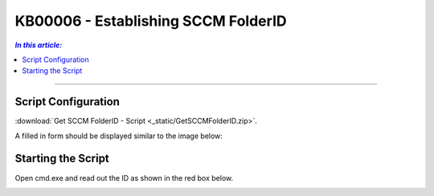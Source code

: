 KB00006 - Establishing SCCM FolderID
=========================================

.. contents:: *In this article:*
  :local:
  :depth: 1

-------

Script Configuration
+++++++++++++++++++++++++++++++
:download:`Get SCCM FolderID - Script <_static/GetSCCMFolderID.zip>`.

A filled in form should be displayed similar to the image below:

.. image:: _static/image003.png


Starting the Script
++++++++++++++++++++++
Open cmd.exe and read out the ID as shown in the red box below.

.. image:: _static/image005.png

.. image:: _static/image007.png